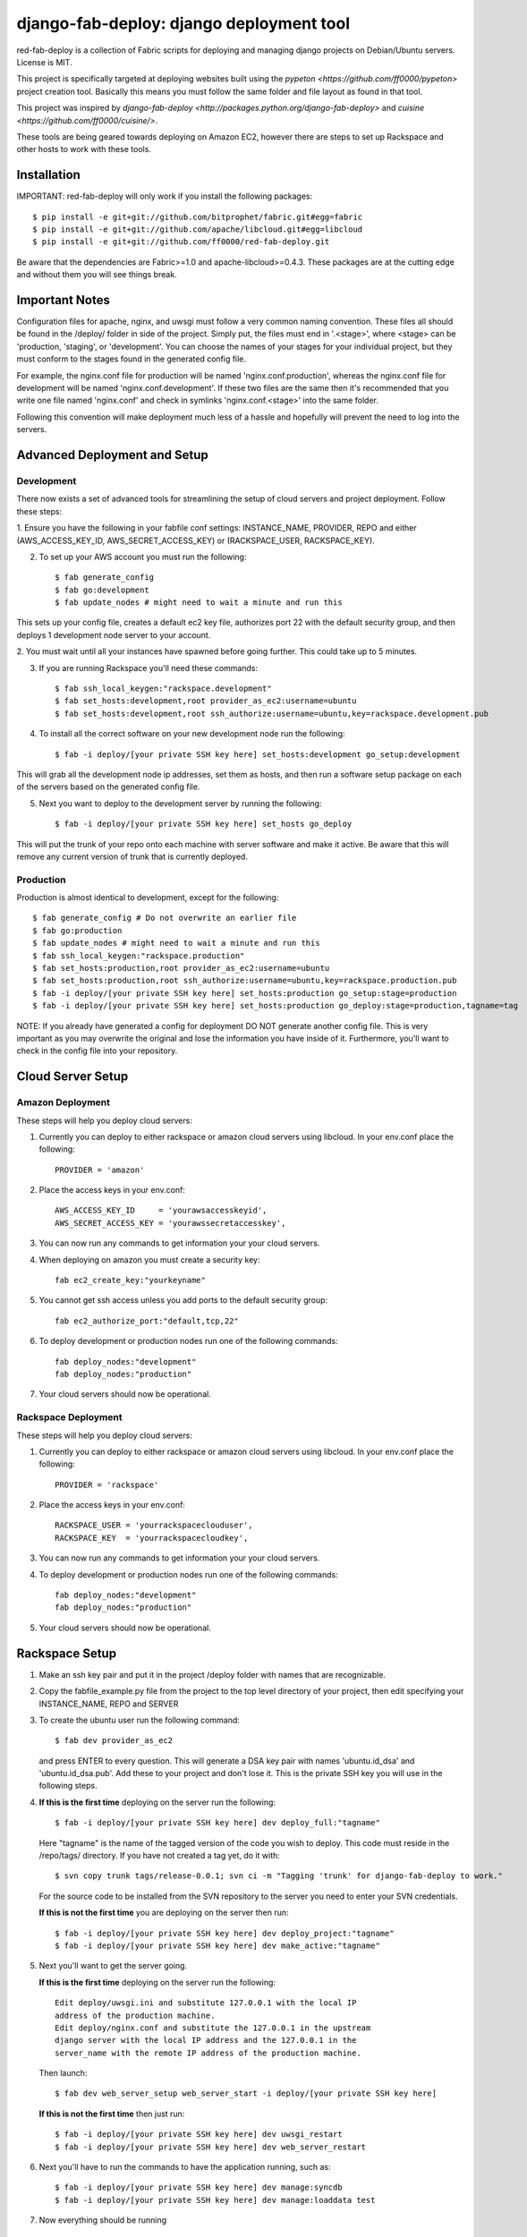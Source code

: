 =========================================
django-fab-deploy: django deployment tool
=========================================

red-fab-deploy is a collection of Fabric scripts for deploying and
managing django projects on Debian/Ubuntu servers. License is MIT.

This project is specifically targeted at deploying websites built using
the `pypeton <https://github.com/ff0000/pypeton>` project creation tool.
Basically this means you must follow the same folder and file layout as
found in that tool.

This project was inspired by `django-fab-deploy <http://packages.python.org/django-fab-deploy>`
and `cuisine <https://github.com/ff0000/cuisine/>`.

These tools are being geared towards deploying on Amazon EC2, however 
there are steps to set up Rackspace and other hosts to work with these tools.

Installation
============

IMPORTANT: red-fab-deploy will only work if you install the following packages::
    
    $ pip install -e git+git://github.com/bitprophet/fabric.git#egg=fabric
    $ pip install -e git+git://github.com/apache/libcloud.git#egg=libcloud
    $ pip install -e git+git://github.com/ff0000/red-fab-deploy.git

Be aware that the dependencies are Fabric>=1.0 and apache-libcloud>=0.4.3.  These
packages are at the cutting edge and without them you will see things break.

Important Notes
===============

Configuration files for apache, nginx, and uwsgi must follow a very common naming
convention.  These files all should be found in the /deploy/ folder in side of
the project.  Simply put, the files must end in '.<stage>', where <stage> can be
'production, 'staging', or 'development'.  You can choose the names of your stages
for your individual project, but they must conform to the stages found in the 
generated config file.

For example, the nginx.conf file for production will be named 'nginx.conf.production',
whereas the nginx.conf file for development will be named 'nginx.conf.development'.
If these two files are the same then it's recommended that you write one file named
'nginx.conf' and check in symlinks 'nginx.conf.<stage>' into the same folder.

Following this convention will make deployment much less of a hassle and hopefully
will prevent the need to log into the servers.

Advanced Deployment and Setup
=============================

Development
***********

There now exists a set of advanced tools for streamlining the setup of 
cloud servers and project deployment.  Follow these steps:

1. Ensure you have the following in your fabfile conf settings: INSTANCE_NAME,
PROVIDER, REPO and either (AWS_ACCESS_KEY_ID, AWS_SECRET_ACCESS_KEY) or 
(RACKSPACE_USER, RACKSPACE_KEY).

2. To set up your AWS account you must run the following::

    $ fab generate_config
    $ fab go:development
    $ fab update_nodes # might need to wait a minute and run this

This sets up your config file, creates a default ec2 key file, authorizes port 22 with
the default security group, and then deploys 1 development node server to your account.

2. You must wait until all your instances have spawned before going further.  This could take 
up to 5 minutes.

3. If you are running Rackspace you'll need these commands::

    $ fab ssh_local_keygen:"rackspace.development"
    $ fab set_hosts:development,root provider_as_ec2:username=ubuntu
    $ fab set_hosts:development,root ssh_authorize:username=ubuntu,key=rackspace.development.pub

4. To install all the correct software on your new development node run the following::

    $ fab -i deploy/[your private SSH key here] set_hosts:development go_setup:development

This will grab all the development node ip addresses, set them as hosts, and then run
a software setup package on each of the servers based on the generated config file.

5. Next you want to deploy to the development server by running the following::

    $ fab -i deploy/[your private SSH key here] set_hosts go_deploy

This will put the trunk of your repo onto each machine with server software and make it active.
Be aware that this will remove any current version of trunk that is currently deployed.

Production
**********

Production is almost identical to development, except for the following::

    $ fab generate_config # Do not overwrite an earlier file
    $ fab go:production
    $ fab update_nodes # might need to wait a minute and run this
    $ fab ssh_local_keygen:"rackspace.production"
    $ fab set_hosts:production,root provider_as_ec2:username=ubuntu
    $ fab set_hosts:production,root ssh_authorize:username=ubuntu,key=rackspace.production.pub
    $ fab -i deploy/[your private SSH key here] set_hosts:production go_setup:stage=production
    $ fab -i deploy/[your private SSH key here] set_hosts:production go_deploy:stage=production,tagname=tag

NOTE: If you already have generated a config for deployment DO NOT generate another config file.
This is very important as you may overwrite the original and lose the information you have inside
of it.  Furthermore, you'll want to check in the config file into your repository.

Cloud Server Setup
==================

Amazon Deployment
*****************

These steps will help you deploy cloud servers:

1. Currently you can deploy to either rackspace or amazon cloud servers using
   libcloud.  In your env.conf place the following::

    PROVIDER = 'amazon'

2. Place the access keys in your env.conf::

    AWS_ACCESS_KEY_ID     = 'yourawsaccesskeyid',
    AWS_SECRET_ACCESS_KEY = 'yourawssecretaccesskey',

3. You can now run any commands to get information your your cloud servers.

4. When deploying on amazon you must create a security key::

    fab ec2_create_key:"yourkeyname"

5. You cannot get ssh access unless you add ports to the default security group::

    fab ec2_authorize_port:"default,tcp,22"

6. To deploy development or production nodes run one of the following commands::

    fab deploy_nodes:"development"
    fab deploy_nodes:"production"

7. Your cloud servers should now be operational.

Rackspace Deployment
********************

These steps will help you deploy cloud servers:

1. Currently you can deploy to either rackspace or amazon cloud servers using
   libcloud.  In your env.conf place the following::

    PROVIDER = 'rackspace'

2. Place the access keys in your env.conf::

    RACKSPACE_USER = 'yourrackspaceclouduser',
    RACKSPACE_KEY  = 'yourrackspacecloudkey',

3. You can now run any commands to get information your your cloud servers.

4. To deploy development or production nodes run one of the following commands::

    fab deploy_nodes:"development"
    fab deploy_nodes:"production"

5. Your cloud servers should now be operational.

Rackspace Setup
===============

1. Make an ssh key pair and put it in the project /deploy folder with
   names that are recognizable.

2. Copy the fabfile_example.py file from the project to the top level 
   directory of your project, then edit specifying your INSTANCE_NAME,
   REPO and SERVER

3. To create the ubuntu user run the following command::

       $ fab dev provider_as_ec2

   and press ENTER to every question.  This will generate a DSA key pair
   with names 'ubuntu.id_dsa' and 'ubuntu.id_dsa.pub'.  Add these to your
   project and don't lose it.  This is the private SSH key you will use in 
   the following steps.

4. **If this is the first time** deploying on the server run the following::

       $ fab -i deploy/[your private SSH key here] dev deploy_full:"tagname"
       
   Here "tagname" is the name of the tagged version of the code you wish
   to deploy.  This code must reside in the /repo/tags/ directory.
   If you have not created a tag yet, do it with::

       $ svn copy trunk tags/release-0.0.1; svn ci -m "Tagging 'trunk' for django-fab-deploy to work."

   For the source code to be installed from the SVN repository to the 
   server you need to enter your SVN credentials.
   
   **If this is not the first time** you are deploying on the server then run::

       $ fab -i deploy/[your private SSH key here] dev deploy_project:"tagname" 
       $ fab -i deploy/[your private SSH key here] dev make_active:"tagname"

5. Next you'll want to get the server going.

   **If this is the first time** deploying on the server run the following::

       Edit deploy/uwsgi.ini and substitute 127.0.0.1 with the local IP 
       address of the production machine.
       Edit deploy/nginx.conf and substitute the 127.0.0.1 in the upstream 
       django server with the local IP address and the 127.0.0.1 in the 
       server_name with the remote IP address of the production machine.
  
   Then launch::
  
       $ fab dev web_server_setup web_server_start -i deploy/[your private SSH key here]

   **If this is not the first time** then just run::

       $ fab -i deploy/[your private SSH key here] dev uwsgi_restart
       $ fab -i deploy/[your private SSH key here] dev web_server_restart
  
6. Next you'll have to run the commands to have the application running, such as::

       $ fab -i deploy/[your private SSH key here] dev manage:syncdb 
       $ fab -i deploy/[your private SSH key here] dev manage:loaddata test

7. Now everything should be running

Database Setup
==============

The databases supported with red-fab-deploy are MySQL and PostgreSQL

MySQL Setup
***********

To install and setup mysql you'll need to run the following commands::

       $ fab -i deploy/[your private SSH key here] dev mysql_install
       $ fab -i deploy/[your private SSH key here] dev mysql_create_db
       $ fab -i deploy/[your private SSH key here] dev mysql_create_user

PostgreSQL
**********

The PostgreSQL commands are not yet set up

